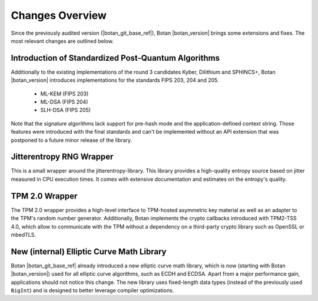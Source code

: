 Changes Overview
================

Since the previously audited version (|botan_git_base_ref|), Botan
|botan_version| brings some extensions and fixes. The most relevant changes are outlined below.

Introduction of Standardized Post-Quantum Algorithms
----------------------------------------------------

Additionally to the existing implementations of the round 3 candidates Kyber,
Dilithium and SPHINCS+, Botan |botan_version| introduces implementations for the
standards FIPS 203, 204 and 205.

   * ML-KEM (FIPS 203)
   * ML-DSA (FIPS 204)
   * SLH-DSA (FIPS 205)

Note that the signature algorithms lack support for pre-hash mode and the
application-defined context string. Those features were introduced with the
final standards and can't be implemented without an API extension that was
postponed to a future minor release of the library.

Jitterentropy RNG Wrapper
-------------------------

This is a small wrapper around the jitterentropy-library. This library provides
a high-quality entropy source based on jitter measured in CPU execution times.
It comes with extensive documentation and estimates on the entropy's quality.

TPM 2.0 Wrapper
---------------

The TPM 2.0 wrapper provides a high-level interface to TPM-hosted asymmetric key
material as well as an adapter to the TPM's random number generator.
Additionally, Botan implements the crypto callbacks introduced with TPM2-TSS
4.0, which allow to communicate with the TPM without a dependency on a
third-party crypto library such as OpenSSL or mbedTLS.

New (internal) Elliptic Curve Math Library
------------------------------------------

Botan |botan_git_base_ref| already introduced a new elliptic curve math library,
which is now (starting with Botan |botan_version|) used for all elliptic curve
algorithms, such as ECDH and ECDSA. Apart from a major performance gain,
applications should not notice this change. The new library uses fixed-length
data types (instead of the previously used ``BigInt``) and is designed to better
leverage compiler optimizations.
